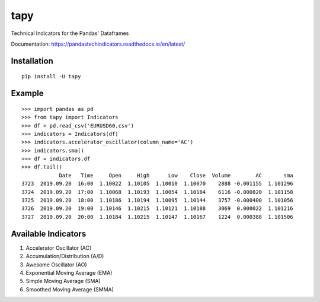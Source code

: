 tapy
====

Technical Indicators for the Pandas' Dataframes

Documentation: https://pandastechindicators.readthedocs.io/en/latest/

Installation
------------

::

    pip install -U tapy

Example
-------

::


    >>> import pandas as pd
    >>> from tapy import Indicators
    >>> df = pd.read_csv('EURUSD60.csv')
    >>> indicators = Indicators(df)
    >>> indicators.accelerator_oscillator(column_name='AC')
    >>> indicators.sma()
    >>> df = indicators.df
    >>> df.tail()
                Date   Time     Open     High      Low    Close  Volume        AC       sma
    3723  2019.09.20  16:00  1.10022  1.10105  1.10010  1.10070    2888 -0.001155  1.101296
    3724  2019.09.20  17:00  1.10068  1.10193  1.10054  1.10184    6116 -0.000820  1.101158
    3725  2019.09.20  18:00  1.10186  1.10194  1.10095  1.10144    3757 -0.000400  1.101056
    3726  2019.09.20  19:00  1.10146  1.10215  1.10121  1.10188    3069  0.000022  1.101216
    3727  2019.09.20  20:00  1.10184  1.10215  1.10147  1.10167    1224  0.000388  1.101506


Available Indicators
--------------------

1. Accelerator Oscillator (AC)
2. Accumulation/Distribution (A/D)
3. Awesome Oscillator (AO)
4. Exponential Moving Average (EMA)
5. Simple Moving Average (SMA)
6. Smoothed Moving Average (SMMA)

